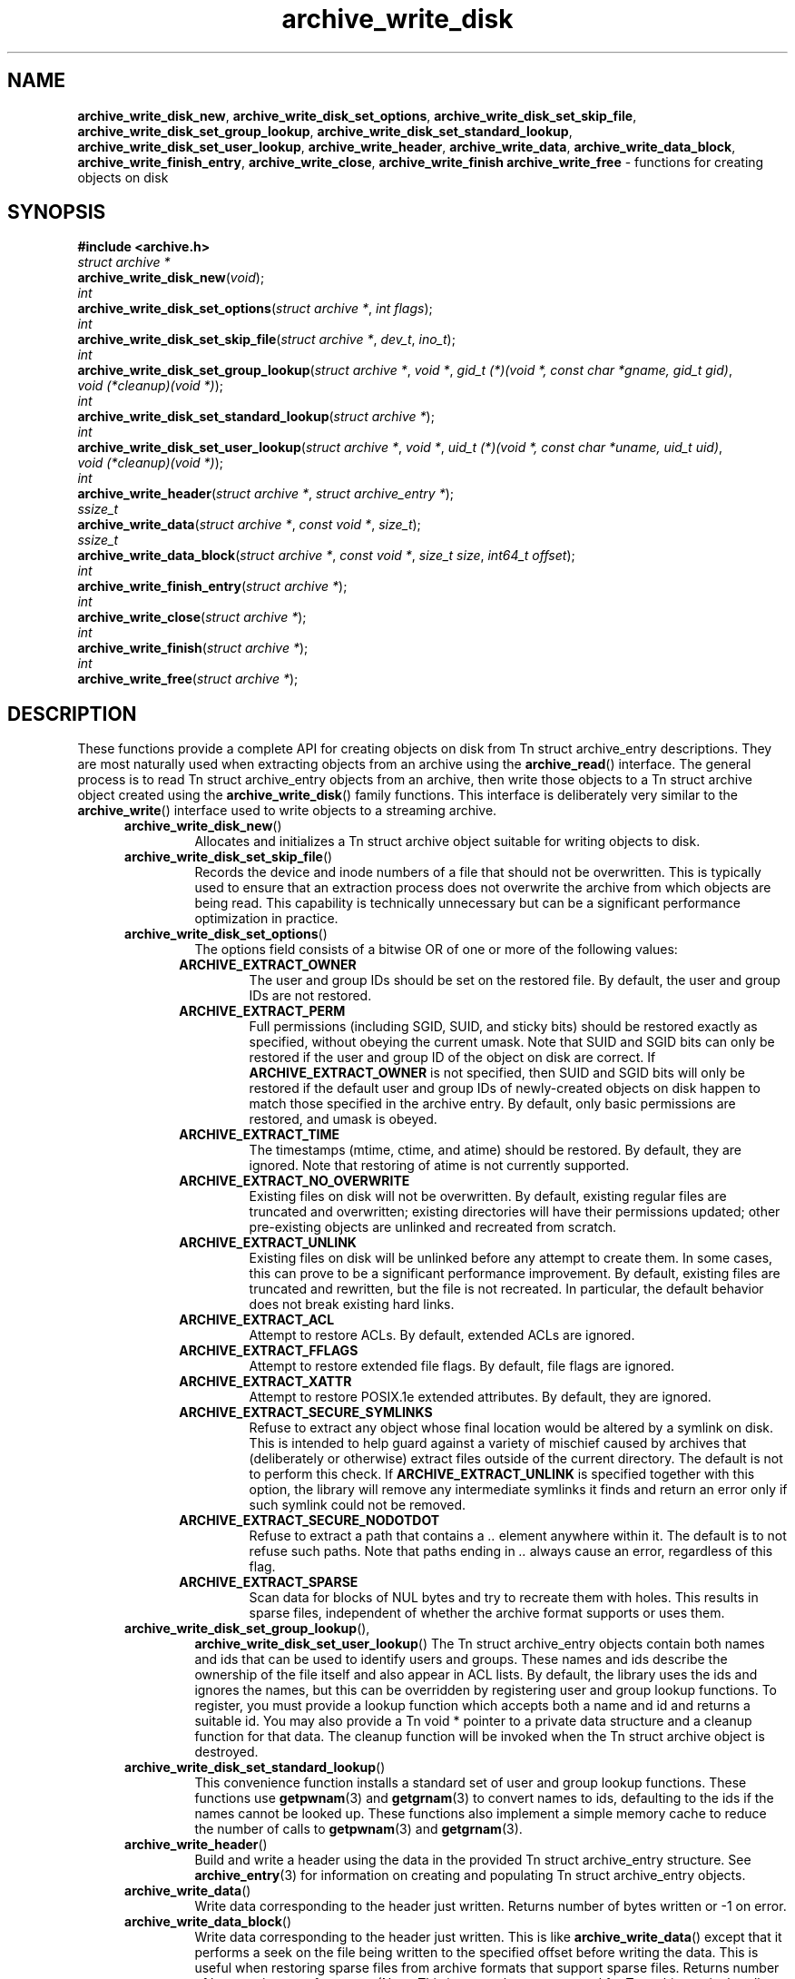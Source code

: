.TH archive_write_disk 3 "August 5, 2008" ""
.SH NAME
.ad l
\fB\%archive_write_disk_new\fP,
\fB\%archive_write_disk_set_options\fP,
\fB\%archive_write_disk_set_skip_file\fP,
\fB\%archive_write_disk_set_group_lookup\fP,
\fB\%archive_write_disk_set_standard_lookup\fP,
\fB\%archive_write_disk_set_user_lookup\fP,
\fB\%archive_write_header\fP,
\fB\%archive_write_data\fP,
\fB\%archive_write_data_block\fP,
\fB\%archive_write_finish_entry\fP,
\fB\%archive_write_close\fP,
\fB\%archive_write_finish\fP
\fB\%archive_write_free\fP
\- functions for creating objects on disk
.SH SYNOPSIS
.ad l
\fB#include <archive.h>\fP
.br
\fIstruct archive *\fP
.br
\fB\%archive_write_disk_new\fP(\fI\%void\fP);
.br
\fIint\fP
.br
\fB\%archive_write_disk_set_options\fP(\fI\%struct\ archive\ *\fP, \fI\%int\ flags\fP);
.br
\fIint\fP
.br
\fB\%archive_write_disk_set_skip_file\fP(\fI\%struct\ archive\ *\fP, \fI\%dev_t\fP, \fI\%ino_t\fP);
.br
\fIint\fP
.br
\fB\%archive_write_disk_set_group_lookup\fP(\fI\%struct\ archive\ *\fP, \fI\%void\ *\fP, \fI\%gid_t\ (*)(void\ *,\ const\ char\ *gname,\ gid_t\ gid)\fP, \fI\%void\ (*cleanup)(void\ *)\fP);
.br
\fIint\fP
.br
\fB\%archive_write_disk_set_standard_lookup\fP(\fI\%struct\ archive\ *\fP);
.br
\fIint\fP
.br
\fB\%archive_write_disk_set_user_lookup\fP(\fI\%struct\ archive\ *\fP, \fI\%void\ *\fP, \fI\%uid_t\ (*)(void\ *,\ const\ char\ *uname,\ uid_t\ uid)\fP, \fI\%void\ (*cleanup)(void\ *)\fP);
.br
\fIint\fP
.br
\fB\%archive_write_header\fP(\fI\%struct\ archive\ *\fP, \fI\%struct\ archive_entry\ *\fP);
.br
\fIssize_t\fP
.br
\fB\%archive_write_data\fP(\fI\%struct\ archive\ *\fP, \fI\%const\ void\ *\fP, \fI\%size_t\fP);
.br
\fIssize_t\fP
.br
\fB\%archive_write_data_block\fP(\fI\%struct\ archive\ *\fP, \fI\%const\ void\ *\fP, \fI\%size_t\ size\fP, \fI\%int64_t\ offset\fP);
.br
\fIint\fP
.br
\fB\%archive_write_finish_entry\fP(\fI\%struct\ archive\ *\fP);
.br
\fIint\fP
.br
\fB\%archive_write_close\fP(\fI\%struct\ archive\ *\fP);
.br
\fIint\fP
.br
\fB\%archive_write_finish\fP(\fI\%struct\ archive\ *\fP);
.br
\fIint\fP
.br
\fB\%archive_write_free\fP(\fI\%struct\ archive\ *\fP);
.SH DESCRIPTION
.ad l
These functions provide a complete API for creating objects on
disk from
Tn struct archive_entry
descriptions.
They are most naturally used when extracting objects from an archive
using the
\fB\%archive_read\fP()
interface.
The general process is to read
Tn struct archive_entry
objects from an archive, then write those objects to a
Tn struct archive
object created using the
\fB\%archive_write_disk\fP()
family functions.
This interface is deliberately very similar to the
\fB\%archive_write\fP()
interface used to write objects to a streaming archive.
.RS 5
.TP
\fB\%archive_write_disk_new\fP()
Allocates and initializes a
Tn struct archive
object suitable for writing objects to disk.
.TP
\fB\%archive_write_disk_set_skip_file\fP()
Records the device and inode numbers of a file that should not be
overwritten.
This is typically used to ensure that an extraction process does not
overwrite the archive from which objects are being read.
This capability is technically unnecessary but can be a significant
performance optimization in practice.
.TP
\fB\%archive_write_disk_set_options\fP()
The options field consists of a bitwise OR of one or more of the
following values:
.RS 5
.TP
\fBARCHIVE_EXTRACT_OWNER\fP
The user and group IDs should be set on the restored file.
By default, the user and group IDs are not restored.
.TP
\fBARCHIVE_EXTRACT_PERM\fP
Full permissions (including SGID, SUID, and sticky bits) should
be restored exactly as specified, without obeying the
current umask.
Note that SUID and SGID bits can only be restored if the
user and group ID of the object on disk are correct.
If
\fBARCHIVE_EXTRACT_OWNER\fP
is not specified, then SUID and SGID bits will only be restored
if the default user and group IDs of newly-created objects on disk
happen to match those specified in the archive entry.
By default, only basic permissions are restored, and umask is obeyed.
.TP
\fBARCHIVE_EXTRACT_TIME\fP
The timestamps (mtime, ctime, and atime) should be restored.
By default, they are ignored.
Note that restoring of atime is not currently supported.
.TP
\fBARCHIVE_EXTRACT_NO_OVERWRITE\fP
Existing files on disk will not be overwritten.
By default, existing regular files are truncated and overwritten;
existing directories will have their permissions updated;
other pre-existing objects are unlinked and recreated from scratch.
.TP
\fBARCHIVE_EXTRACT_UNLINK\fP
Existing files on disk will be unlinked before any attempt to
create them.
In some cases, this can prove to be a significant performance improvement.
By default, existing files are truncated and rewritten, but
the file is not recreated.
In particular, the default behavior does not break existing hard links.
.TP
\fBARCHIVE_EXTRACT_ACL\fP
Attempt to restore ACLs.
By default, extended ACLs are ignored.
.TP
\fBARCHIVE_EXTRACT_FFLAGS\fP
Attempt to restore extended file flags.
By default, file flags are ignored.
.TP
\fBARCHIVE_EXTRACT_XATTR\fP
Attempt to restore POSIX.1e extended attributes.
By default, they are ignored.
.TP
\fBARCHIVE_EXTRACT_SECURE_SYMLINKS\fP
Refuse to extract any object whose final location would be altered
by a symlink on disk.
This is intended to help guard against a variety of mischief
caused by archives that (deliberately or otherwise) extract
files outside of the current directory.
The default is not to perform this check.
If
\fBARCHIVE_EXTRACT_UNLINK\fP
is specified together with this option, the library will
remove any intermediate symlinks it finds and return an
error only if such symlink could not be removed.
.TP
\fBARCHIVE_EXTRACT_SECURE_NODOTDOT\fP
Refuse to extract a path that contains a
\fI\& ..\fP
element anywhere within it.
The default is to not refuse such paths.
Note that paths ending in
\fI\& ..\fP
always cause an error, regardless of this flag.
.TP
\fBARCHIVE_EXTRACT_SPARSE\fP
Scan data for blocks of NUL bytes and try to recreate them with holes.
This results in sparse files, independent of whether the archive format
supports or uses them.
.RE
.TP
\fB\%archive_write_disk_set_group_lookup\fP(),
\fB\%archive_write_disk_set_user_lookup\fP()
The
Tn struct archive_entry
objects contain both names and ids that can be used to identify users
and groups.
These names and ids describe the ownership of the file itself and
also appear in ACL lists.
By default, the library uses the ids and ignores the names, but
this can be overridden by registering user and group lookup functions.
To register, you must provide a lookup function which
accepts both a name and id and returns a suitable id.
You may also provide a
Tn void *
pointer to a private data structure and a cleanup function for
that data.
The cleanup function will be invoked when the
Tn struct archive
object is destroyed.
.TP
\fB\%archive_write_disk_set_standard_lookup\fP()
This convenience function installs a standard set of user
and group lookup functions.
These functions use
\fBgetpwnam\fP(3)
and
\fBgetgrnam\fP(3)
to convert names to ids, defaulting to the ids if the names cannot
be looked up.
These functions also implement a simple memory cache to reduce
the number of calls to
\fBgetpwnam\fP(3)
and
\fBgetgrnam\fP(3).
.TP
\fB\%archive_write_header\fP()
Build and write a header using the data in the provided
Tn struct archive_entry
structure.
See
\fBarchive_entry\fP(3)
for information on creating and populating
Tn struct archive_entry
objects.
.TP
\fB\%archive_write_data\fP()
Write data corresponding to the header just written.
Returns number of bytes written or -1 on error.
.TP
\fB\%archive_write_data_block\fP()
Write data corresponding to the header just written.
This is like
\fB\%archive_write_data\fP()
except that it performs a seek on the file being
written to the specified offset before writing the data.
This is useful when restoring sparse files from archive
formats that support sparse files.
Returns number of bytes written or -1 on error.
(Note: This is currently not supported for
Tn archive_write
handles, only for
Tn archive_write_disk
handles.)
.TP
\fB\%archive_write_finish_entry\fP()
Close out the entry just written.
Ordinarily, clients never need to call this, as it
is called automatically by
\fB\%archive_write_next_header\fP()
and
\fB\%archive_write_close\fP()
as needed.
However, some file attributes are written to disk only
after the file is closed, so this can be necessary
if you need to work with the file on disk right away.
.TP
\fB\%archive_write_close\fP()
Set any attributes that could not be set during the initial restore.
For example, directory timestamps are not restored initially because
restoring a subsequent file would alter that timestamp.
Similarly, non-writable directories are initially created with
write permissions (so that their contents can be restored).
The
\fB\%archive_write_disk_new\fP
library maintains a list of all such deferred attributes and
sets them when this function is invoked.
.TP
\fB\%archive_write_finish\fP()
This is a deprecated synonym for
\fB\%archive_write_free\fP().
.TP
\fB\%archive_write_free\fP()
Invokes
\fB\%archive_write_close\fP()
if it was not invoked manually, then releases all resources.
.RE
More information about the
\fIstruct\fP archive
object and the overall design of the library can be found in the
\fBlibarchive\fP(3)
overview.
Many of these functions are also documented under
\fBarchive_write\fP(3).
.SH RETURN VALUES
.ad l
Most functions return
\fBARCHIVE_OK\fP
(zero) on success, or one of several non-zero
error codes for errors.
Specific error codes include:
\fBARCHIVE_RETRY\fP
for operations that might succeed if retried,
\fBARCHIVE_WARN\fP
for unusual conditions that do not prevent further operations, and
\fBARCHIVE_FATAL\fP
for serious errors that make remaining operations impossible.
.PP
\fB\%archive_write_disk_new\fP()
returns a pointer to a newly-allocated
Tn struct archive
object.
.PP
\fB\%archive_write_data\fP()
returns a count of the number of bytes actually written,
or
.RS 4
-1
.RE
on error.
.SH ERRORS
.ad l
Detailed error codes and textual descriptions are available from the
\fB\%archive_errno\fP()
and
\fB\%archive_error_string\fP()
functions.
.SH SEE ALSO
.ad l
\fBarchive_read\fP(3),
\fBarchive_write\fP(3),
\fBtar\fP(1),
\fBlibarchive\fP(3)
.SH HISTORY
.ad l
The
\fB\%libarchive\fP
library first appeared in
FreeBSD 5.3.
The
\fB\%archive_write_disk\fP
interface was added to
\fB\%libarchive\fP 2.0
and first appeared in
FreeBSD 6.3.
.SH AUTHORS
.ad l
-nosplit
The
\fB\%libarchive\fP
library was written by
Tim Kientzle \%<kientzle@acm.org.>
.SH BUGS
.ad l
Directories are actually extracted in two distinct phases.
Directories are created during
\fB\%archive_write_header\fP(),
but final permissions are not set until
\fB\%archive_write_close\fP().
This separation is necessary to correctly handle borderline
cases such as a non-writable directory containing
files, but can cause unexpected results.
In particular, directory permissions are not fully
restored until the archive is closed.
If you use
\fBchdir\fP(2)
to change the current directory between calls to
\fB\%archive_read_extract\fP()
or before calling
\fB\%archive_read_close\fP(),
you may confuse the permission-setting logic with
the result that directory permissions are restored
incorrectly.
.PP
The library attempts to create objects with filenames longer than
\fBPATH_MAX\fP
by creating prefixes of the full path and changing the current directory.
Currently, this logic is limited in scope; the fixup pass does
not work correctly for such objects and the symlink security check
option disables the support for very long pathnames.
.PP
Restoring the path
\fIaa/../bb\fP
does create each intermediate directory.
In particular, the directory
\fIaa\fP
is created as well as the final object
\fIbb\fP.
In theory, this can be exploited to create an entire directory hierarchy
with a single request.
Of course, this does not work if the
\fBARCHIVE_EXTRACT_NODOTDOT\fP
option is specified.
.PP
Implicit directories are always created obeying the current umask.
Explicit objects are created obeying the current umask unless
\fBARCHIVE_EXTRACT_PERM\fP
is specified, in which case they current umask is ignored.
.PP
SGID and SUID bits are restored only if the correct user and
group could be set.
If
\fBARCHIVE_EXTRACT_OWNER\fP
is not specified, then no attempt is made to set the ownership.
In this case, SGID and SUID bits are restored only if the
user and group of the final object happen to match those specified
in the entry.
.PP
The
``standard''
user-id and group-id lookup functions are not the defaults because
\fBgetgrnam\fP(3)
and
\fBgetpwnam\fP(3)
are sometimes too large for particular applications.
The current design allows the application author to use a more
compact implementation when appropriate.
.PP
There should be a corresponding
\fB\%archive_read_disk\fP
interface that walks a directory hierarchy and returns archive
entry objects.
